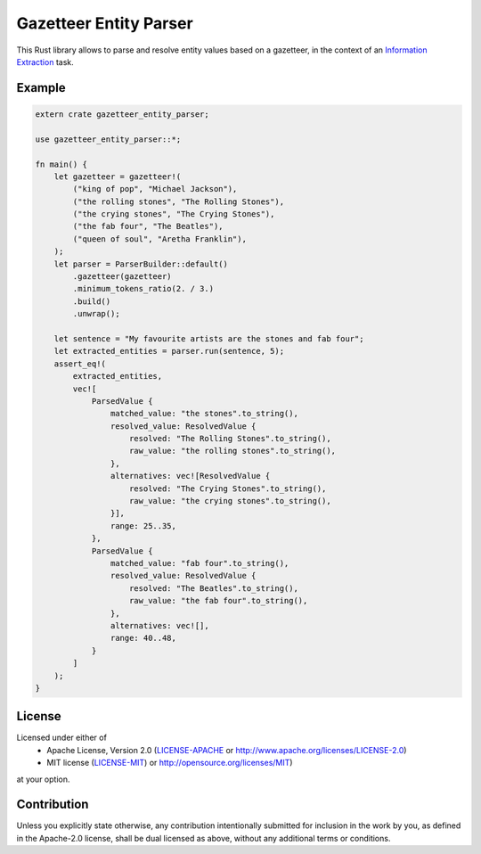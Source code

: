 Gazetteer Entity Parser
=======================

.. image:: https://travis-ci.org/snipsco/gazetteer-entity-parser.svg?branch=master
   :target: https://travis-ci.org/snipsco/gazetteer-entity-parser

This Rust library allows to parse and resolve entity values based on a gazetteer, in the context of
an `Information Extraction <https://en.wikipedia.org/wiki/Information_extraction>`_ task.

Example
-------

.. code-block:: rust

   extern crate gazetteer_entity_parser;
   
   use gazetteer_entity_parser::*;
   
   fn main() {
       let gazetteer = gazetteer!(
           ("king of pop", "Michael Jackson"),
           ("the rolling stones", "The Rolling Stones"),
           ("the crying stones", "The Crying Stones"),
           ("the fab four", "The Beatles"),
           ("queen of soul", "Aretha Franklin"),
       );
       let parser = ParserBuilder::default()
           .gazetteer(gazetteer)
           .minimum_tokens_ratio(2. / 3.)
           .build()
           .unwrap();
   
       let sentence = "My favourite artists are the stones and fab four";
       let extracted_entities = parser.run(sentence, 5);
       assert_eq!(
           extracted_entities,
           vec![
               ParsedValue {
                   matched_value: "the stones".to_string(),
                   resolved_value: ResolvedValue {
                       resolved: "The Rolling Stones".to_string(),
                       raw_value: "the rolling stones".to_string(),
                   },
                   alternatives: vec![ResolvedValue {
                       resolved: "The Crying Stones".to_string(),
                       raw_value: "the crying stones".to_string(),
                   }],
                   range: 25..35,
               },
               ParsedValue {
                   matched_value: "fab four".to_string(),
                   resolved_value: ResolvedValue {
                       resolved: "The Beatles".to_string(),
                       raw_value: "the fab four".to_string(),
                   },
                   alternatives: vec![],
                   range: 40..48,
               }
           ]
       );
   }


License
-------

Licensed under either of
 * Apache License, Version 2.0 (`LICENSE-APACHE <LICENSE-APACHE>`_ or http://www.apache.org/licenses/LICENSE-2.0)
 * MIT license (`LICENSE-MIT <LICENSE-MIT>`_) or http://opensource.org/licenses/MIT)
at your option.

Contribution
------------

Unless you explicitly state otherwise, any contribution intentionally submitted
for inclusion in the work by you, as defined in the Apache-2.0 license, shall
be dual licensed as above, without any additional terms or conditions.
